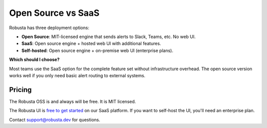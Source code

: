 Open Source vs SaaS
################################

Robusta has three deployment options:

- **Open Source**: MIT-licensed engine that sends alerts to Slack, Teams, etc. No web UI.
- **SaaS**: Open source engine + hosted web UI with additional features.
- **Self-hosted**: Open source engine + on-premise web UI (enterprise plans).

**Which should I choose?**

Most teams use the SaaS option for the complete feature set without infrastructure overhead. The open source version works well if you only need basic alert routing to external systems.

Pricing
^^^^^^^^^^^^
The Robusta OSS is and always will be free. It is MIT licensed.

The Robusta UI is `free to get started <https://home.robusta.dev/pricing>`_ on our SaaS platform. If you want to self-host the UI, you'll need an enterprise plan.

Contact support@robusta.dev for questions.
